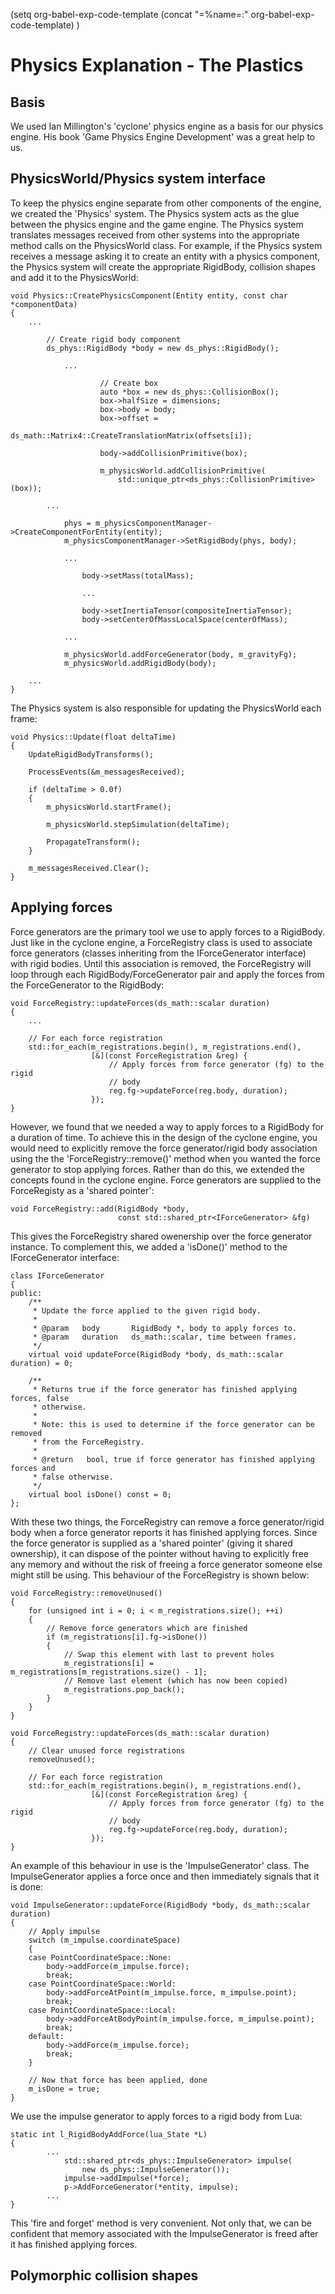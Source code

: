 (setq org-babel-exp-code-template
         (concat "\n=%name=:\n"
              org-babel-exp-code-template)
               )
* Physics Explanation - The Plastics

** Basis

We used Ian Millington's 'cyclone' physics engine as a basis for our physics
engine. His book 'Game Physics Engine Development' was a great help to us.

** PhysicsWorld/Physics system interface

To keep the physics engine separate from other components of the engine, we
created the 'Physics' system. The Physics system acts as the glue between the
physics engine and the game engine. The Physics system translates messages
received from other systems into the appropriate method calls on the
PhysicsWorld class. For example, if the Physics system receives a message asking
it to create an entity with a physics component, the Physics system will create
the appropriate RigidBody, collision shapes and add it to the PhysicsWorld:

#+NAME: Physics.cpp
#+BEGIN_SRC c++
void Physics::CreatePhysicsComponent(Entity entity, const char *componentData)
{
    ...

        // Create rigid body component
        ds_phys::RigidBody *body = new ds_phys::RigidBody();

            ...

                    // Create box
                    auto *box = new ds_phys::CollisionBox();
                    box->halfSize = dimensions;
                    box->body = body;
                    box->offset =
                        ds_math::Matrix4::CreateTranslationMatrix(offsets[i]);

                    body->addCollisionPrimitive(box);

                    m_physicsWorld.addCollisionPrimitive(
                        std::unique_ptr<ds_phys::CollisionPrimitive>(box));

        ...

            phys = m_physicsComponentManager->CreateComponentForEntity(entity);
            m_physicsComponentManager->SetRigidBody(phys, body);

            ...

                body->setMass(totalMass);

                ...

                body->setInertiaTensor(compositeInertiaTensor);
                body->setCenterOfMassLocalSpace(centerOfMass);

            ...

            m_physicsWorld.addForceGenerator(body, m_gravityFg);
            m_physicsWorld.addRigidBody(body);

    ...
}
#+END_SRC

The Physics system is also responsible for updating the PhysicsWorld each frame:

#+NAME: Physics.cpp
#+BEGIN_SRC c++
void Physics::Update(float deltaTime)
{
    UpdateRigidBodyTransforms();

    ProcessEvents(&m_messagesReceived);

    if (deltaTime > 0.0f)
    {
        m_physicsWorld.startFrame();

        m_physicsWorld.stepSimulation(deltaTime);

        PropagateTransform();
    }

    m_messagesReceived.Clear();
}
#+END_SRC

** Applying forces 

Force generators are the primary tool we use to apply forces to a RigidBody.
Just like in the cyclone engine, a ForceRegistry class is used to associate
force generators (classes inheriting from the IForceGenerator interface) with
rigid bodies. Until this association is removed, the ForceRegistry will loop
through each RigidBody/ForceGenerator pair and apply the forces from the
ForceGenerator to the RigidBody:


#+NAME: ForceGenerator.h
#+BEGIN_SRC c++
void ForceRegistry::updateForces(ds_math::scalar duration)
{
    ...

    // For each force registration
    std::for_each(m_registrations.begin(), m_registrations.end(),
                  [&](const ForceRegistration &reg) {
                      // Apply forces from force generator (fg) to the rigid
                      // body
                      reg.fg->updateForce(reg.body, duration);
                  });
}
#+END_SRC

However, we found that we needed a way to apply forces to a RigidBody for a
duration of time. To achieve this in the design of the cyclone engine, you would
need to explicitly remove the force generator/rigid body association using the
the 'ForceRegistry::remove()' method when you wanted the force generator to stop
applying forces. Rather than do this, we extended the concepts found in the
cyclone engine. Force generators are supplied to the ForceRegisty as a
'shared pointer':


#+NAME: ForceGenerator.cpp
#+BEGIN_SRC c++
void ForceRegistry::add(RigidBody *body,
                        const std::shared_ptr<IForceGenerator> &fg)
#+END_SRC

This gives the ForceRegistry shared owenership over the force generator
instance. To complement this, we added a 'isDone()' method to the
IForceGenerator interface:

#+NAME: ForceGenerator.h
#+BEGIN_SRC c++
class IForceGenerator
{
public:
    /**
     * Update the force applied to the given rigid body.
     *
     * @param   body       RigidBody *, body to apply forces to.
     * @param   duration   ds_math::scalar, time between frames.
     */
    virtual void updateForce(RigidBody *body, ds_math::scalar duration) = 0;

    /**
     * Returns true if the force generator has finished applying forces, false
     * otherwise.
     *
     * Note: this is used to determine if the force generator can be removed
     * from the ForceRegistry.
     *
     * @return   bool, true if force generator has finished applying forces and
     * false otherwise.
     */
    virtual bool isDone() const = 0;
};
#+END_SRC

With these two things, the ForceRegistry can remove a force generator/rigid body
when a force generator reports it has finished applying forces. Since the force
generator is supplied as a 'shared pointer' (giving it shared ownership), it can
dispose of the pointer without having to explicitly free any memory and without
the risk of freeing a force generator someone else might still be using. This
behaviour of the ForceRegistry is shown below:

#+NAME: ForceGenerator.cpp
#+BEGIN_SRC c++
void ForceRegistry::removeUnused()
{
    for (unsigned int i = 0; i < m_registrations.size(); ++i)
    {
        // Remove force generators which are finished
        if (m_registrations[i].fg->isDone())
        {
            // Swap this element with last to prevent holes
            m_registrations[i] = m_registrations[m_registrations.size() - 1];
            // Remove last element (which has now been copied)
            m_registrations.pop_back();
        }
    }
}
#+END_SRC

#+NAME: ForceGenerator.cpp
#+BEGIN_SRC c++
void ForceRegistry::updateForces(ds_math::scalar duration)
{
    // Clear unused force registrations
    removeUnused();

    // For each force registration
    std::for_each(m_registrations.begin(), m_registrations.end(),
                  [&](const ForceRegistration &reg) {
                      // Apply forces from force generator (fg) to the rigid
                      // body
                      reg.fg->updateForce(reg.body, duration);
                  });
}
#+END_SRC

An example of this behaviour in use is the 'ImpulseGenerator' class. The
ImpulseGenerator applies a force once and then immediately signals that it is
done:


#+NAME: ForceGenerator.cpp
#+BEGIN_SRC c++
void ImpulseGenerator::updateForce(RigidBody *body, ds_math::scalar duration)
{
    // Apply impulse
    switch (m_impulse.coordinateSpace)
    {
    case PointCoordinateSpace::None:
        body->addForce(m_impulse.force);
        break;
    case PointCoordinateSpace::World:
        body->addForceAtPoint(m_impulse.force, m_impulse.point);
        break;
    case PointCoordinateSpace::Local:
        body->addForceAtBodyPoint(m_impulse.force, m_impulse.point);
        break;
    default:
        body->addForce(m_impulse.force);
        break;
    }

    // Now that force has been applied, done
    m_isDone = true;
}
#+END_SRC

We use the impulse generator to apply forces to a rigid body from Lua:

#+NAME: LuaMathAPI.cpp
#+BEGIN_SRC c++
  static int l_RigidBodyAddForce(lua_State *L)
  {
          ...
              std::shared_ptr<ds_phys::ImpulseGenerator> impulse(
                  new ds_phys::ImpulseGenerator());
              impulse->addImpulse(*force);
              p->AddForceGenerator(*entity, impulse);
          ...
  }
#+END_SRC

This 'fire and forget' method is very convenient. Not only that, we can be
confident that memory associated with the ImpulseGenerator is freed after it has
finished applying forces.

** Polymorphic collision shapes
